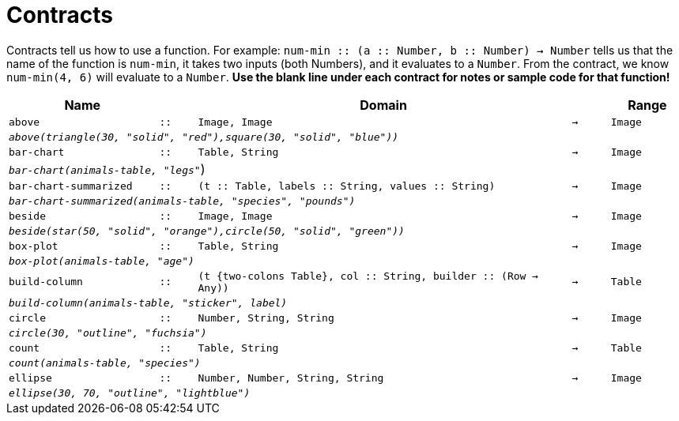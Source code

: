 [.landscape]
= Contracts

Contracts tell us how to use a function. For example: `num-min {two-colons} (a {two-colons} Number, b {two-colons} Number) -> Number` tells us that the name of the function is  `num-min`, it takes two inputs (both Numbers), and it evaluates to a  `Number`. From the contract, we know  `num-min(4, 6)` will evaluate to a  `Number`. *Use the blank line under each contract for notes or sample code for that function!*

[.contracts-table, cols="4,1,10,1,2", options="header", grid="rows"]
|===

|Name||Domain||Range

| `above`
| `{two-colons}`
| `Image, Image`
| `->`
| `Image`
5+|`_above(triangle(30, "solid", "red"),square(30, "solid", "blue"))_`

| `bar-chart`
| `{two-colons}`
| `Table, String`
| `->`
| `Image`
5+|`_bar-chart(animals-table, "legs"_`)

| `bar-chart-summarized`
| `{two-colons}`
| `(t {two-colons} Table, labels {two-colons} String, values {two-colons} String)`
| `->`
| `Image`
5+|`_bar-chart-summarized(animals-table, "species", "pounds")_`

| `beside`
| `{two-colons}`
| `Image, Image`
| `->`
| `Image`
5+|`_beside(star(50, "solid", "orange"),circle(50, "solid", "green"))_`

| `box-plot`
| `{two-colons}`
| `Table, String`
| `->`
| `Image`
5+|`_box-plot(animals-table, "age")_`

| `build-column`
| `{two-colons}`
| `(t {two-colons Table}, col {two-colons} String, builder {two-colons} (Row -> Any))`
| `->`
| `Table`
5+|`_build-column(animals-table, "sticker", label)_`

| `circle`
| `{two-colons}`
| `Number, String, String`
| `->`
| `Image`
5+| `_circle(30, "outline", "fuchsia")_`

| `count`
| `{two-colons}`
| `Table, String`
| `->`
| `Table`
5+|`_count(animals-table, "species")_`

| `ellipse`
| `{two-colons}`
| `Number, Number, String, String`
| `->`
| `Image`
5+| `_ellipse(30, 70, "outline", "lightblue")_`

|===
